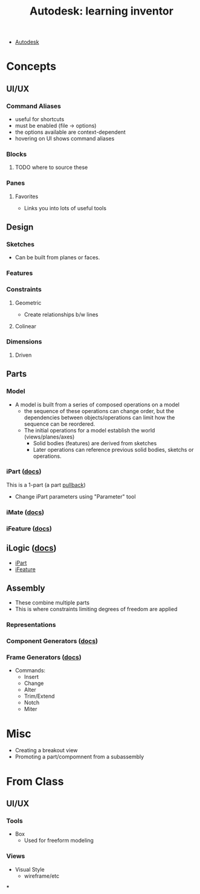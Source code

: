 :PROPERTIES:
:ID:       b4dc81de-bbeb-4a40-a5de-3bf7214c0e9f
:END:
#+title: Autodesk: learning inventor

+ [[id:c9e5c336-2c1a-4f3d-a88d-977889de182c][Autodesk]]

* Concepts
** UI/UX

*** Command Aliases
+ useful for shortcuts
+ must be enabled (file -> options)
+ the options available are context-dependent
+ hovering on UI shows command aliases

*** Blocks
**** TODO where to source these

*** Panes

**** Favorites
+ Links you into lots of useful tools

** Design
*** Sketches
+ Can be built from planes or faces.

*** Features

*** Constraints

**** Geometric
+ Create relationships b/w lines

**** Colinear

*** Dimensions

**** Driven


** Parts
*** Model
+ A model is built from a series of composed operations on a model
  - the sequence of these operations can change order, but the dependencies
    between objects/operations can limit how the sequence can be reordered.
  - The initial operations for a model establish the world (views/planes/axes)
    - Solid bodies (features) are derived from sketches
    - Later operations can reference previous solid bodies, sketchs or
      operations.

*** iPart ([[https://knowledge.autodesk.com/support/inventor/learn-explore/caas/CloudHelp/cloudhelp/2022/ENU/Inventor-Help/files/GUID-60919937-2247-4C32-B9C9-6045D751FFF9-htm.html?us_oa=akn-us&us_si=ff40e367-3af6-4953-84c7-6436f3a3ffc9&us_st=ipart][docs]])
This is a 1-part (a part [[https://en.wikipedia.org/wiki/Pullback][pullback]])

+ Change iPart parameters using "Parameter" tool

*** iMate ([[https://knowledge.autodesk.com/support/inventor/learn-explore/caas/CloudHelp/cloudhelp/2022/ENU/Inventor-Help/files/GUID-99710449-7D65-45A9-98A4-059F69B8B454-htm.html?us_oa=akn-us&us_si=d2faa9c1-7a2f-40c3-af66-6e1c67ee549d&us_st=imate][docs]])

*** iFeature ([[https://knowledge.autodesk.com/support/inventor/learn-explore/caas/CloudHelp/cloudhelp/2022/ENU/Inventor-Help/files/GUID-1B294EE9-07B9-4F25-A73E-2B4C4FF751A6-htm.html?us_oa=akn-us&us_si=732ccc56-a594-4acb-957d-3cfaa4c0a6e6&us_st=ifeature][docs]])

** iLogic ([[https://knowledge.autodesk.com/support/inventor/learn-explore/caas/CloudHelp/cloudhelp/2022/ENU/Inventor-iLogic/files/GUID-9372F2A9-377E-40AB-92AA-5FC371BACF8C-htm.html][docs]])
+ [[https://knowledge.autodesk.com/support/inventor/learn-explore/caas/CloudHelp/cloudhelp/2022/ENU/Inventor-iLogic/files/GUID-4BA100AA-B55A-4A08-AD8F-79AA27771C7E-htm.html][iPart]]
+ [[https://knowledge.autodesk.com/support/inventor/learn-explore/caas/CloudHelp/cloudhelp/2022/ENU/Inventor-iLogic/files/GUID-020555BE-6197-4D27-8B31-A4D62E2CC2E8-htm.html?us_oa=akn-us&us_si=732ccc56-a594-4acb-957d-3cfaa4c0a6e6&us_st=ifeature][iFeature]]

** Assembly
+ These combine multiple parts
+ This is where constraints limiting degrees of freedom are applied

*** Representations

*** Component Generators ([[https://knowledge.autodesk.com/support/inventor/learn-explore/caas/CloudHelp/cloudhelp/2022/ENU/Inventor-Help/files/GUID-8B3682AC-1E84-49EA-9858-0FD5B14B7B80-htm.html][docs]])

*** Frame Generators ([[https://knowledge.autodesk.com/support/inventor/learn-explore/caas/CloudHelp/cloudhelp/2022/ENU/Inventor-Help/files/GUID-953F560A-C2D3-4031-8348-762054C7C779-htm.html?us_oa=akn-us&us_si=db4b4481-5967-497e-a37a-583035d1abf3&us_st=frame%20generator][docs]])
+ Commands:
  - Insert
  - Change
  - Alter
  - Trim/Extend
  - Notch
  - Miter


* Misc

+ Creating a breakout view
+ Promoting a part/compomnent from a subassembly

* From Class

** UI/UX

*** Tools

+ Box
  - Used for freeform modeling

*** Views
+ Visual Style
  - wireframe/etc
***
